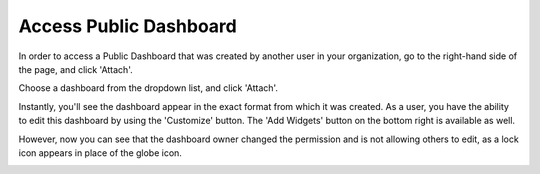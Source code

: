 .. _dashboards_accessing-a-public-dashboard:

Access Public Dashboard
=======================

In order to access a Public Dashboard that was created by another user in your organization, go to the right-hand side of the page, and click 'Attach'.

.. image:: ../_assets/attach-dashboard1.png
   :alt: A screenshot showing the location of the _Attach_ button

Choose a dashboard from the dropdown list, and click 'Attach'.

.. image:: ../_assets/attach-dashboard.png
   :alt: A screenshot showing the location of the _Attach_ button

Instantly, you'll see the dashboard appear in the exact format from which it was created. As a user, you have the ability to edit this dashboard by using the 'Customize' button. The 'Add Widgets' button on the bottom right is available as well.

.. image:: ../_assets/management.png
   :alt: A screenshot showing you a dashboard

However, now you can see that the dashboard owner changed the permission and is not allowing others to edit, as a lock icon appears in place of the globe icon.

.. image:: ../_assets/customize-4.png
   :alt: A screenshot showing the location of the lock icon
